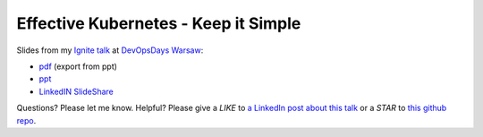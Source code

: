 =====================================
Effective Kubernetes - Keep it Simple
=====================================

Slides from my `Ignite talk <https://ignitetalks.devopsdays.pl/>`_ at `DevOpsDays Warsaw <https://devopsdays.pl/>`_:

- `pdf <slides.pdf>`_ (export from ppt)
- `ppt <slides.ppt>`_
- `LinkedIN SlideShare <https://www.slideshare.net/WojciechBarczyski/effective-kubernetes-keep-it-simple-ignite-talk-devopsdays-warsaw>`_

Questions? Please let me know. Helpful? Please give a *LIKE* to `a LinkedIn post about this talk <https://www.linkedin.com/feed/update/urn:li:activity:6469875569587744768>`_ or a *STAR* to `this github repo <https://github.com/wojciech12/ignite_devopsdays_warsaw_2018>`_.
